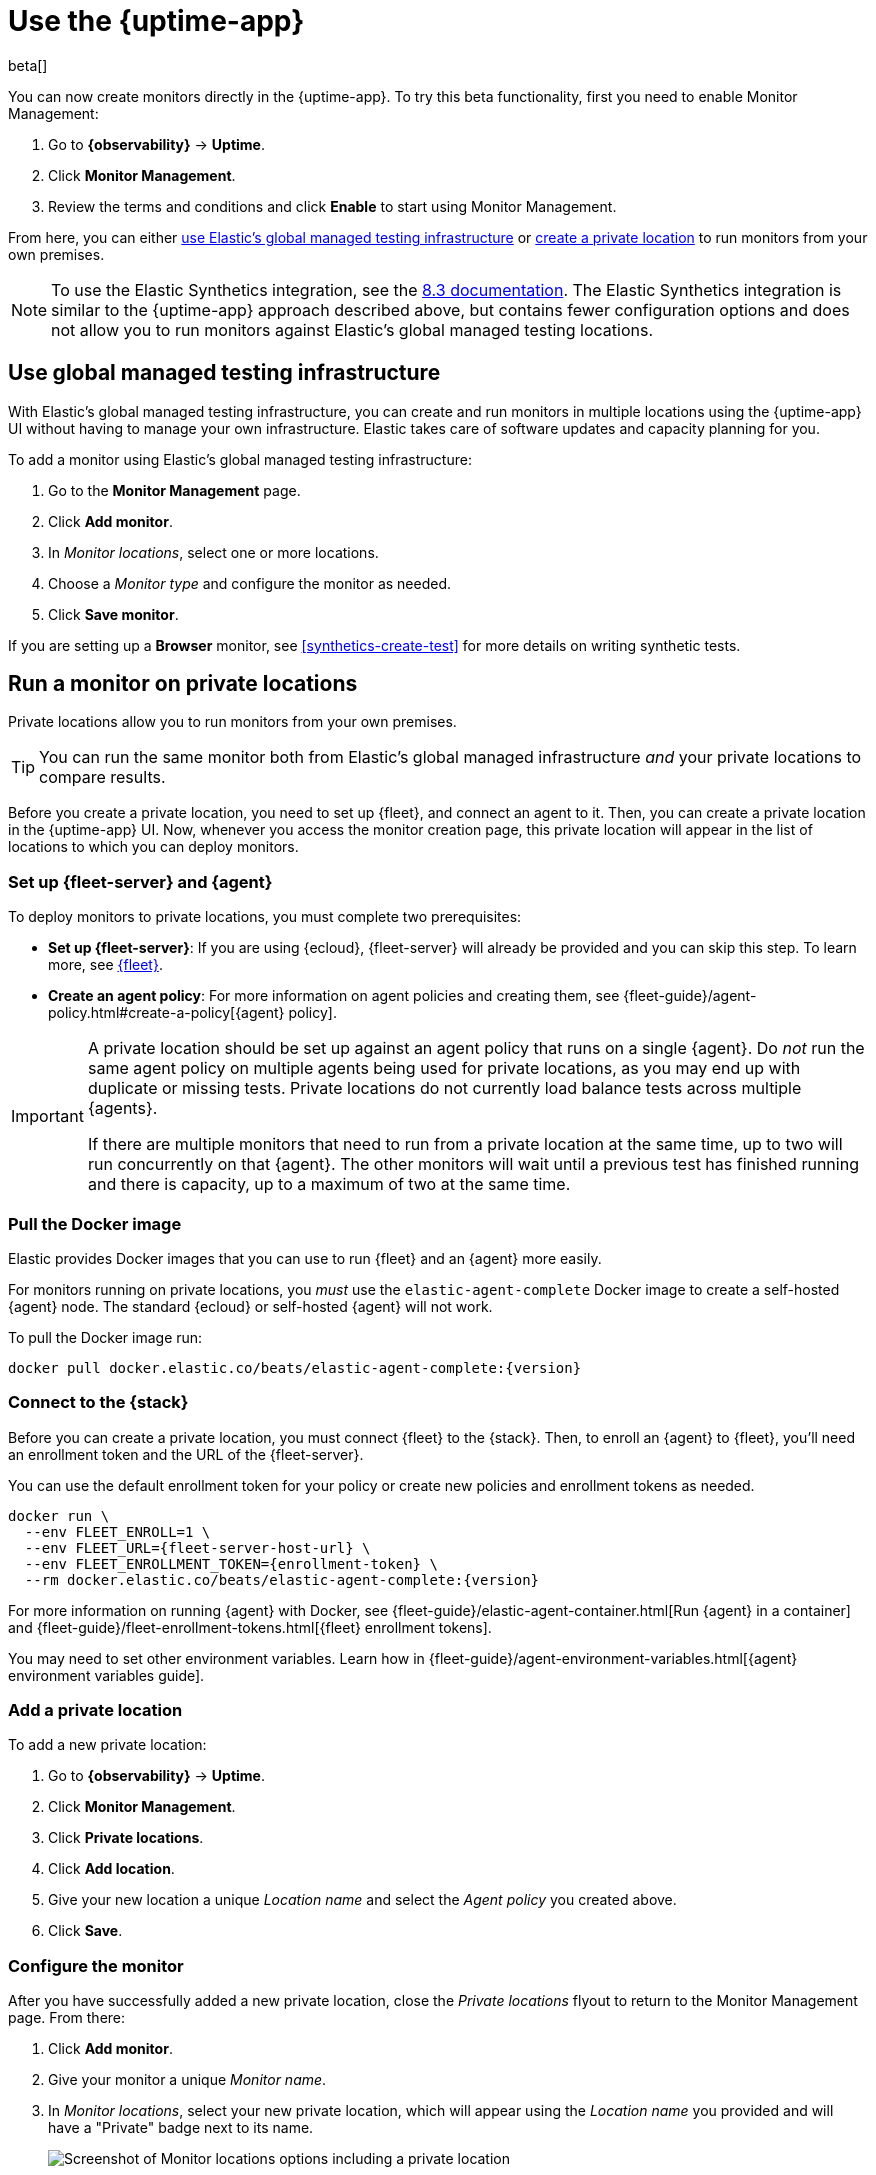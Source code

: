 [[uptime-set-up-choose-agent]]
= Use the {uptime-app}

beta[]

You can now create monitors directly in the {uptime-app}.
To try this beta functionality, first you need to enable Monitor Management:

. Go to **{observability}** -> **Uptime**.
. Click **Monitor Management**.
. Review the terms and conditions and click **Enable** to start using Monitor Management.

From here, you can either <<global-managed-testing-infrastructure,use Elastic's global managed testing infrastructure>>
or <<private-locations,create a private location>> to run monitors from your own premises.

NOTE: To use the Elastic Synthetics integration, see the https://www.elastic.co/guide/en/observability/8.3/uptime-set-up.html#uptime-set-up-choose-agent[8.3 documentation]. The Elastic Synthetics integration is similar to the {uptime-app} approach described above, but contains fewer configuration options and does not allow you to run monitors against Elastic's global managed testing locations.

[discrete]
[[global-managed-testing-infrastructure]]
== Use global managed testing infrastructure

With Elastic's global managed testing infrastructure, you can create and run monitors in multiple
locations using the {uptime-app} UI without having to manage your own infrastructure.
Elastic takes care of software updates and capacity planning for you.

To add a monitor using Elastic's global managed testing infrastructure:

. Go to the **Monitor Management** page.
. Click **Add monitor**.
. In _Monitor locations_, select one or more locations.
. Choose a _Monitor type_ and configure the monitor as needed.
. Click **Save monitor**.

If you are setting up a **Browser** monitor, see <<synthetics-create-test>>
for more details on writing synthetic tests.

[discrete]
[[private-locations]]
== Run a monitor on private locations

Private locations allow you to run monitors from your own premises.
	
TIP: You can run the same monitor both from Elastic's global managed infrastructure _and_ your private locations to compare results.

Before you create a private location, you need to set up {fleet}, and connect an agent to it.
Then, you can create a private location in the {uptime-app} UI.
Now, whenever you access the monitor creation page, this private location will appear in the list
of locations to which you can deploy monitors.

[discrete]
[[private-locations-fleet-agent]]
=== Set up {fleet-server} and {agent}

To deploy monitors to private locations, you must complete two prerequisites:

* *Set up {fleet-server}*: If you are using {ecloud}, {fleet-server} will already be provided and you can skip this step.
To learn more, see <<set-up-fleet,{fleet}>>.
* **Create an agent policy**:  For more information on agent policies and creating them,
see {fleet-guide}/agent-policy.html#create-a-policy[{agent} policy].

[IMPORTANT]
====
A private location should be set up against an agent policy that runs on a single {agent}.
Do _not_ run the same agent policy on multiple agents being used for private locations, as you may
end up with duplicate or missing tests. Private locations do not currently load balance tests across
multiple {agents}.

If there are multiple monitors that need to run from a private location at the same time, up to two
will run concurrently on that {agent}. The other monitors will wait until a previous test has
finished running and there is capacity, up to a maximum of two at the same time.
====

[discrete]
[[private-location-docker]]
=== Pull the Docker image

Elastic provides Docker images that you can use to run {fleet} and an {agent} more easily.

For monitors running on private locations, you _must_ use the `elastic-agent-complete`
Docker image to create a self-hosted {agent} node. The standard {ecloud} or self-hosted
{agent} will not work.

ifeval::["{release-state}"=="unreleased"]

Version {version} has not yet been released.

endif::[]

ifeval::["{release-state}"!="unreleased"]

To pull the Docker image run:

[source,sh,subs="attributes"]
----
docker pull docker.elastic.co/beats/elastic-agent-complete:{version}
----

endif::[]

[discrete]
[[private-locations-connect]]
=== Connect to the {stack}

Before you can create a private location, you must connect {fleet} to the {stack}.
Then, to enroll an {agent} to {fleet}, you'll need an enrollment token and the URL of the {fleet-server}.

You can use the default enrollment token for your policy or create new policies and enrollment tokens as needed.

ifeval::["{release-state}"=="unreleased"]

Version {version} has not yet been released.

endif::[]

ifeval::["{release-state}"!="unreleased"]

[source,sh,subs="attributes"]
----
docker run \
  --env FLEET_ENROLL=1 \
  --env FLEET_URL={fleet-server-host-url} \
  --env FLEET_ENROLLMENT_TOKEN={enrollment-token} \
  --rm docker.elastic.co/beats/elastic-agent-complete:{version}
----

endif::[]

For more information on running {agent} with Docker, see
{fleet-guide}/elastic-agent-container.html[Run {agent} in a container] and
{fleet-guide}/fleet-enrollment-tokens.html[{fleet} enrollment tokens].

You may need to set other environment variables.
Learn how in {fleet-guide}/agent-environment-variables.html[{agent} environment variables guide].

[discrete]
[[private-locations-add]]
=== Add a private location

To add a new private location:

. Go to **{observability}** -> **Uptime**.
. Click **Monitor Management**.
. Click **Private locations**.
. Click **Add location**.
. Give your new location a unique _Location name_ and select the _Agent policy_ you created above.
. Click **Save**.

[discrete]
[[private-locations-config]]
=== Configure the monitor

After you have successfully added a new private location, close the _Private locations_ flyout to return
to the Monitor Management page. From there:

. Click **Add monitor**.
. Give your monitor a unique _Monitor name_.
. In _Monitor locations_, select your new private location, which will appear using the _Location name_
you provided and will have a "Private" badge next to its name.
+
image::images/private-locations-monitor-locations.png[Screenshot of Monitor locations options including a private location]
. Choose a _Monitor type_ and configure the monitor as needed.
. Click **Save monitor**.

If you are setting up a *Browser* synthetic monitor, see <<synthetics-create-test>>
for more details on writing synthetic tests.

[discrete]
[[uptime-app-view-in-kibana]]
== View in {kib}

{agent} is now sending synthetic monitoring data to the {stack}.
Navigate to the {uptime-app} in {kib}, where you can see screenshots of each run,
set up alerts in case of test failures, and more.

If a test does fail (shown as `down` in the {uptime-app}), you'll be able to view the step script that failed,
any errors, and a stack trace.
See <<synthetics-visualize>> for more information.